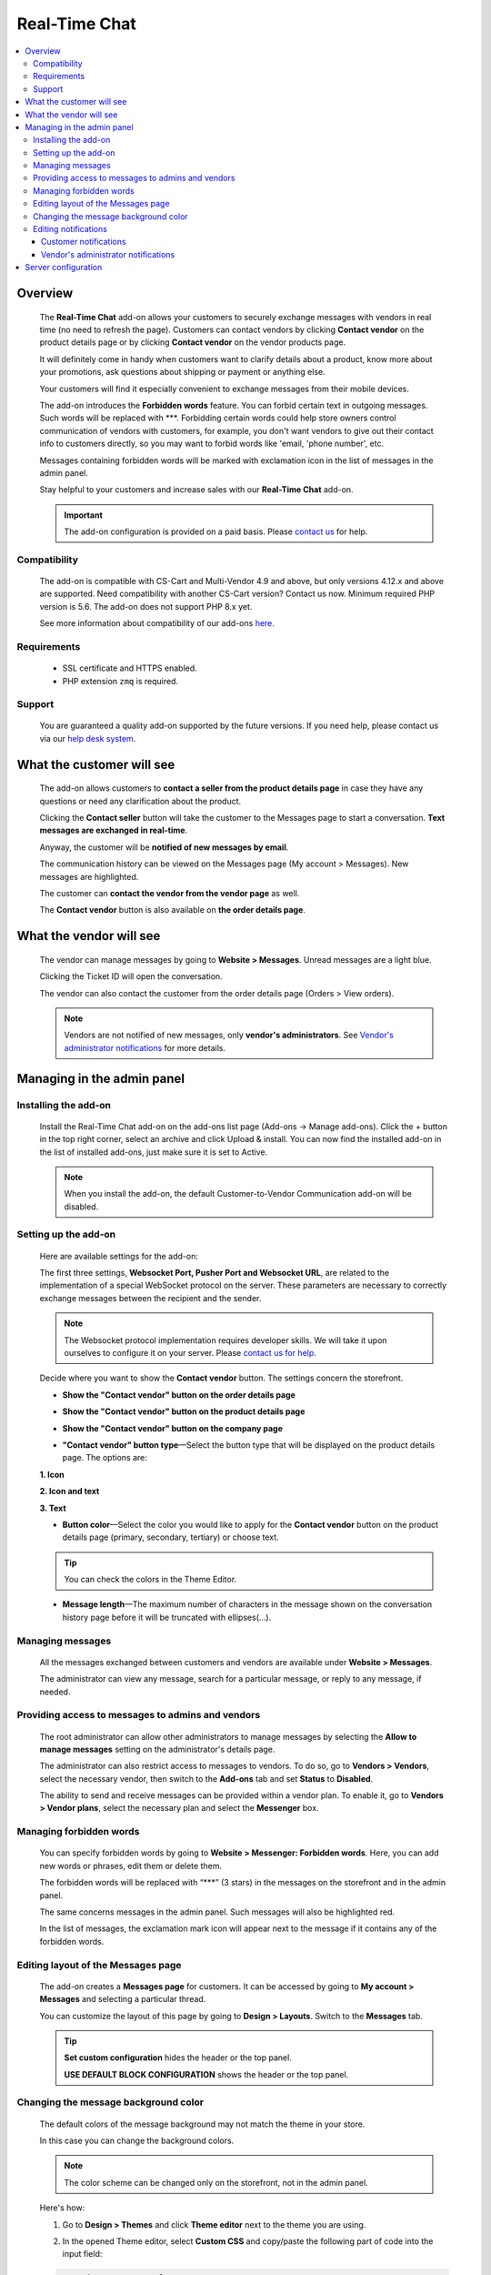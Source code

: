 *******************
Real-Time Chat
*******************

.. raw:: html

    <div class="buy-now">
        <a href="https://marketplace.simtechdev.com/landing/100000173" class="btn buy-now__btn">Buy now</a>
    </div>


.. contents::
    :local:
    :depth: 3

--------
Overview
--------

    The **Real-Time Chat** add-on allows your customers to securely exchange messages with vendors in real time (no need to refresh the page). Customers can contact vendors by clicking **Contact vendor** on the product details page or by clicking **Contact vendor** on the vendor products page.

    .. fancybox:: img/real-time-messenger-overview.png
        :alt: Messenger add-on for CS-Cart

    It will definitely come in handy when customers want to clarify details about a product, know more about your promotions, ask questions about shipping or payment or anything else.

    .. fancybox:: img/rtm1.png
        :alt: Messenger add-on for CS-Cart

    Your customers will find it especially convenient to exchange messages from their mobile devices.

    .. fancybox:: img/rtm2.png
        :alt: Messenger add-on for CS-Cart
        :width: 329px

    The add-on introduces the **Forbidden words** feature. You can forbid certain text in outgoing messages. Such words will be replaced with \***. Forbidding certain words could help store owners control communication of vendors with customers, for example, you don't want vendors to give out their contact info to customers directly, so you may want to forbid words like 'email, 'phone number', etc.

    .. fancybox:: img/rtm3.png
        :alt: Messenger add-on for CS-Cart

    Messages containing forbidden words will be marked with exclamation icon in the list of messages in the admin panel.

    .. fancybox:: img/Messenger_035.png
        :alt: Messenger add-on for CS-Cart

    Stay helpful to your customers and increase sales with our **Real-Time Chat** add-on.

    .. important::

        The add-on configuration is provided on a paid basis. Please `contact us <sales@simtechdev.com>`_ for help.

=============
Compatibility
=============

    The add-on is compatible with CS-Cart and Multi-Vendor 4.9 and above, but only versions 4.12.x and above are supported. Need compatibility with another CS-Cart version? Contact us now.
    Minimum required PHP version is 5.6. The add-on does not support PHP 8.x yet.

    See more information about compatibility of our add-ons `here <https://docs.cs-cart.com/latest/cscart_addons/compatibility/index.html>`_.

============
Requirements
============

    - SSL certificate and HTTPS enabled.

    - PHP extension ``zmq`` is required.

=======
Support
=======

    You are guaranteed a quality add-on supported by the future versions. If you need help, please contact us via our `help desk system <https://helpdesk.cs-cart.com>`_.

--------------------------
What the customer will see
--------------------------

    The add-on allows customers to **contact a seller from the product details page** in case they have any questions or need any clarification about the product.

    .. fancybox:: img/real-time-messenger-product-page-edited.png
        :alt: Messenger add-on for CS-Cart

    Clicking the **Contact seller** button will take the customer to the Messages page to start a conversation. **Text messages are exchanged in real-time**.

    .. fancybox:: img/rtm6.png
        :alt: Messenger add-on for CS-Cart

    Anyway, the customer will be **notified of new messages by email**.

    .. fancybox:: img/Messenger_013.png
        :alt: Messenger add-on for CS-Cart
        :width: 600px

    The communication history can be viewed on the Messages page (My account > Messages). New messages are highlighted.

    .. fancybox:: img/real-time-messenger-new-message.png
        :alt: Messenger add-on for CS-Cart

    The customer can **contact the vendor from the vendor page** as well.

    .. fancybox:: img/real-time-messenger-vendor-store.png
        :alt: Messenger add-on for CS-Cart

    The **Contact vendor** button is also available on **the order details page**.

    .. fancybox:: img/real-time-messenger-order-details.png
        :alt: Messenger add-on for CS-Cart

------------------------
What the vendor will see
------------------------

    The vendor can manage messages by going to **Website > Messages**. Unread messages are a light blue.

    .. fancybox:: img/rtm10.png
        :alt: Messenger add-on for CS-Cart

    Clicking the Ticket ID will open the conversation.

    .. fancybox:: img/rtm11.png
        :alt: Messenger add-on for CS-Cart

    The vendor can also contact the customer from the order details page (Orders > View orders).

    .. fancybox:: img/rtm12.png
        :alt: Messenger add-on for CS-Cart

    .. note::

        Vendors are not notified of new messages, only **vendor's administrators**. See `Vendor's administrator notifications`_ for more details.

---------------------------
Managing in the admin panel
---------------------------

=====================
Installing the add-on
=====================

    Install the Real-Time Chat add-on on the add-ons list page (Add-ons → Manage add-ons). Click the + button in the top right corner, select an archive and click Upload & install. You can now find the installed add-on in the list of installed add-ons, just make sure it is set to Active.

    .. note::

        When you install the add-on, the default Customer-to-Vendor Communication add-on will be disabled.

=====================
Setting up the add-on
=====================

    Here are available settings for the add-on:

    .. fancybox:: img/real-time-messenger-settings.png
        :alt: settings of Messenger add-on

    The first three settings, **Websocket Port, Pusher Port and Websocket URL**, are related to the implementation of a special WebSocket protocol on the server. These parameters are necessary to correctly exchange messages between the recipient and the sender.

    .. note::

        The Websocket protocol implementation requires developer skills. We will take it upon ourselves to configure it on your server. Please `contact us for help <http://www.simtechdev.com/helpdesk>`_.

    Decide where you want to show the **Contact vendor** button. The settings concern the storefront.

    * **Show the "Contact vendor" button on the order details page**

    .. fancybox:: img/real-time-messenger-order-details.png
        :alt: Contact vendor button on order details page

    * **Show the "Contact vendor" button on the product details page**

    .. fancybox:: img/real-time-messenger-product-page.png
        :alt: Contact vendor button on product details page

    * **Show the "Contact vendor" button on the company page**

    .. fancybox:: img/real-time-messenger-vendor-store.png
        :alt: Contact vendor button on company page

    * **"Contact vendor" button type**—Select the button type that will be displayed on the product details page. The options are:

    **1. Icon**

    .. image:: img/Messenger_icon.png

    **2. Icon and text**

    .. image:: img/Messenger_icon-and-text.png

    **3. Text**

    .. image:: img/Messenger_text.png

    * **Button color**—Select the color you would like to apply for the **Contact vendor** button on the product details page (primary, secondary, tertiary) or choose text.

    .. tip::

        You can check the colors in the Theme Editor.

        .. fancybox:: img/theme-editor.png
            :alt: Theme editor
            :width: 299px

    * **Message length**—The maximum number of characters in the message shown on the conversation history page before it will be truncated with ellipses(…).

    .. fancybox:: img/Messenger_003.png
        :alt: Message length

=================
Managing messages
=================

    All the messages exchanged between customers and vendors are available under **Website > Messages**. 

    The administrator can view any message, search for a particular message, or reply to any message, if needed.

    .. fancybox:: img/Messenger_007.png
        :alt: Messages

==================================================
Providing access to messages to admins and vendors
==================================================

    The root administrator can allow other administrators to manage messages by selecting the **Allow to manage messages** setting on the administrator's details page.

    .. fancybox:: img/Messenger_008.png
        :alt: allowing to manage messages

    The administrator can also restrict access to messages to vendors. To do so, go to **Vendors > Vendors**, select the necessary vendor, then switch to the **Add-ons** tab and set **Status** to **Disabled**.

    .. fancybox:: img/Messenger_030.png
        :alt: allowing to manage messages

    The ability to send and receive messages can be provided within a vendor plan. To enable it, go to **Vendors > Vendor plans**, select the necessary plan and select the **Messenger** box.

    .. fancybox:: img/Messenger_031.png
        :alt: allowing to manage messages

========================
Managing forbidden words
========================

    You can specify forbidden words by going to **Website > Messenger: Forbidden words**. Here, you can add new words or phrases, edit them or delete them.

    .. fancybox:: img/Messenger_032.png
        :alt: forbidden words in messenger
    
    The forbidden words will be replaced with “\***” (3 stars) in the messages on the storefront and in the admin panel.

    .. fancybox:: img/forbidden-word-customer.png
        :alt: forbidden words in messenger

    The same concerns messages in the admin panel. Such messages will also be highlighted red.

    .. fancybox:: img/forbidden-word-admin.png
        :alt: forbidden words in messenger

    In the list of messages, the exclamation mark icon will appear next to the message if it contains any of the forbidden words.

    .. fancybox:: img/Messenger_035.png
        :alt: forbidden words in messenger

===================================
Editing layout of the Messages page
===================================

    The add-on creates a **Messages page** for customers. It can be accessed by going to **My account > Messages** and selecting a particular thread.

    .. fancybox:: img/real-time-messenger-customer-conversation.png
        :alt: Messages page

    You can customize the layout of this page by going to **Design > Layouts**. Switch to the **Messages** tab.

    .. fancybox:: img/Messenger_010.png
        :alt: editing layout

    .. tip::

        **Set custom configuration** hides the header or the top panel.

        **USE DEFAULT BLOCK CONFIGURATION** shows the header or the top panel.

=====================================
Changing the message background color
=====================================

    The default colors of the message background may not match the theme in your store.

    .. fancybox:: img/Messenger_023.png
        :alt: message background color

    In this case you can change the background colors.

    .. note::

       The color scheme can be changed only on the storefront, not in the admin panel.

    Here's how:

    1. Go to **Design > Themes** and click **Theme editor** next to the theme you are using.

    .. fancybox:: img/Messenger_024.png
        :alt: message background color

    2. In the opened Theme editor, select **Custom CSS** and copy/paste the following part of code into the input field:

    .. fancybox:: img/Messenger_029.png
        :alt: message background color
        :width: 300px

    .. code::

        /* Author messages color */
        .author-message .ty-sd_messaging_system-all:before
        { background-color: #ea621f; }
        .author-message .ty-sd_messaging_system-all
        { background-color: #ea621f; }
        
        /* Recipient messages color */
        .ty-sd_messaging_system-all
        { background-color: #eceff1; }
        .recipient-message .ty-sd_messaging_system-all:before
        { background-color: #eceff1; }

    3. Next, change the hex codes of colors you want to use for background.

    .. fancybox:: img/Messenger_025.png
        :alt: message background color
        :width: 293px

    .. tip::

        **Hex color code** has the format of a hash (#) followed by 6 numbers or letters. For example, *#eceff1* or *#ea621f*. There are plenty of websites where you can pick suitable colors for your store, like `HTML Color Codes <http://htmlcolorcodes.com/>`_ or `Paletton <http://paletton.com/>`_.

    4. Click **Save**

    If you are changing the default theme, you will need to create a copy of the theme after you make the changes. So, right after you click **Save**, a pop-up will appear:

    .. fancybox:: img/Messenger_026.png
        :alt: message background color
        :width: 294px

    Enter a new name for the style and click **OK**. The copy of the theme will be created automatically.

    Make sure it is selected as your current theme.

    .. fancybox:: img/Messenger_027.png
        :alt: message background color

    Here's the result:

    .. fancybox:: img/Messenger_028.png
        :alt: message background color

=====================
Editing notifications
=====================

    Both customers and vendor's administrators are notified of new messages by email. You can easily edit the email template.

++++++++++++++++++++++
Customer notifications
++++++++++++++++++++++

    Customer notifications are sent to customers to inform them about a new message or new thread.

    Here's the default template.

    .. fancybox:: img/Messenger_013.png
        :alt: Customer notifications
        :width: 639px

    To edit the template:

    1. Go to **Design > Email templates**.

    2. In the **Customer notifications** tab, select the necessary template.

    .. fancybox:: img/Messenger_018.png
        :alt: Customer notifications

    3. Edit the template and click **Save**

    .. fancybox:: img/Messenger_020.png
        :alt: editing templates

++++++++++++++++++++++++++++++++++++
Vendor's administrator notifications
++++++++++++++++++++++++++++++++++++

    Administrator notifications are sent to vendor's administrators to inform them about a new message or a new thread.

    Here's the default template.

    .. fancybox:: img/Messenger_013.png
        :alt: Administrator notifications
        :width: 639px

    To edit the template:

    1. Go to **Design > Email templates**.

    2. In the **Administrator notifications** tab, select the necessary template.

    .. fancybox:: img/Messenger_019.png
        :alt: Administrator notifications

    3. Edit the template and click **Save**.

    .. fancybox:: img/Messenger_021.png
        :alt: editing template

--------------------
Server configuration
--------------------

Here are the steps for server configuring:

(1) Set up a secure connection HTTPS on your site. Click `here <https://docs.cs-cart.com/latest/install/security.html#step-4-configure-security-settings>`_ to learn how to do it.

(2) Install an additional php add-on ``php-zmq`` with dependent packages.

(3) Install and configure a ``supervisor`` package, then enable it (start on boot)

(4) here is config for supervisor (specify actual variables for the server):

::

    [program:messenger]
    command=<PATH_TO_PHP> <SERVER_ROOT>/app/addons/sd_messaging_system/bin/push-server.php
    autostart=true
    autorestart=true
    numprocs=1
    startsecs=0
    exitcodes=0,1,2
    stopsignal=KILL
    log_stdout=true
    log_stderr=true
    logfile=/var/log/messanger.log
    logfile_maxbytes=1MB
    logfile_backups=10
    user=<WEB_USER>

Replace <PATH_TO_PHP> with the path to PHP interpreter, <SERVER_ROOT> with the path to CS-Cart directory, <WEB_USER> with the user (the user can be switched on if the supervisor was started as the root user).

(5) Set up the server (nginx), sample config is:


::

    http {
        map $http_upgrade $connection_upgrade {
            default upgrade;
            ''      close;
        }
        server {
            ...
            location /ws {
                proxy_pass http://127.0.0.1:8091;
                proxy_http_version 1.1;
                proxy_set_header Upgrade $http_upgrade;
                proxy_set_header Connection $connection_upgrade;
            }

Sample httpd config is:

::

    SSLProxyEngine on
    ProxyPass "/ws"  "ws://127.0.0.1:8091/"
    ProxyPass "/wss" "wss://127.0.0.1:8092/"

(6) Set up the add-on, config is:

::

    Websocket Port: 8091
    Pusher Port: 8092
    Websocket URL: mysite.com/ws

Replace *mysite* with your site domain name.